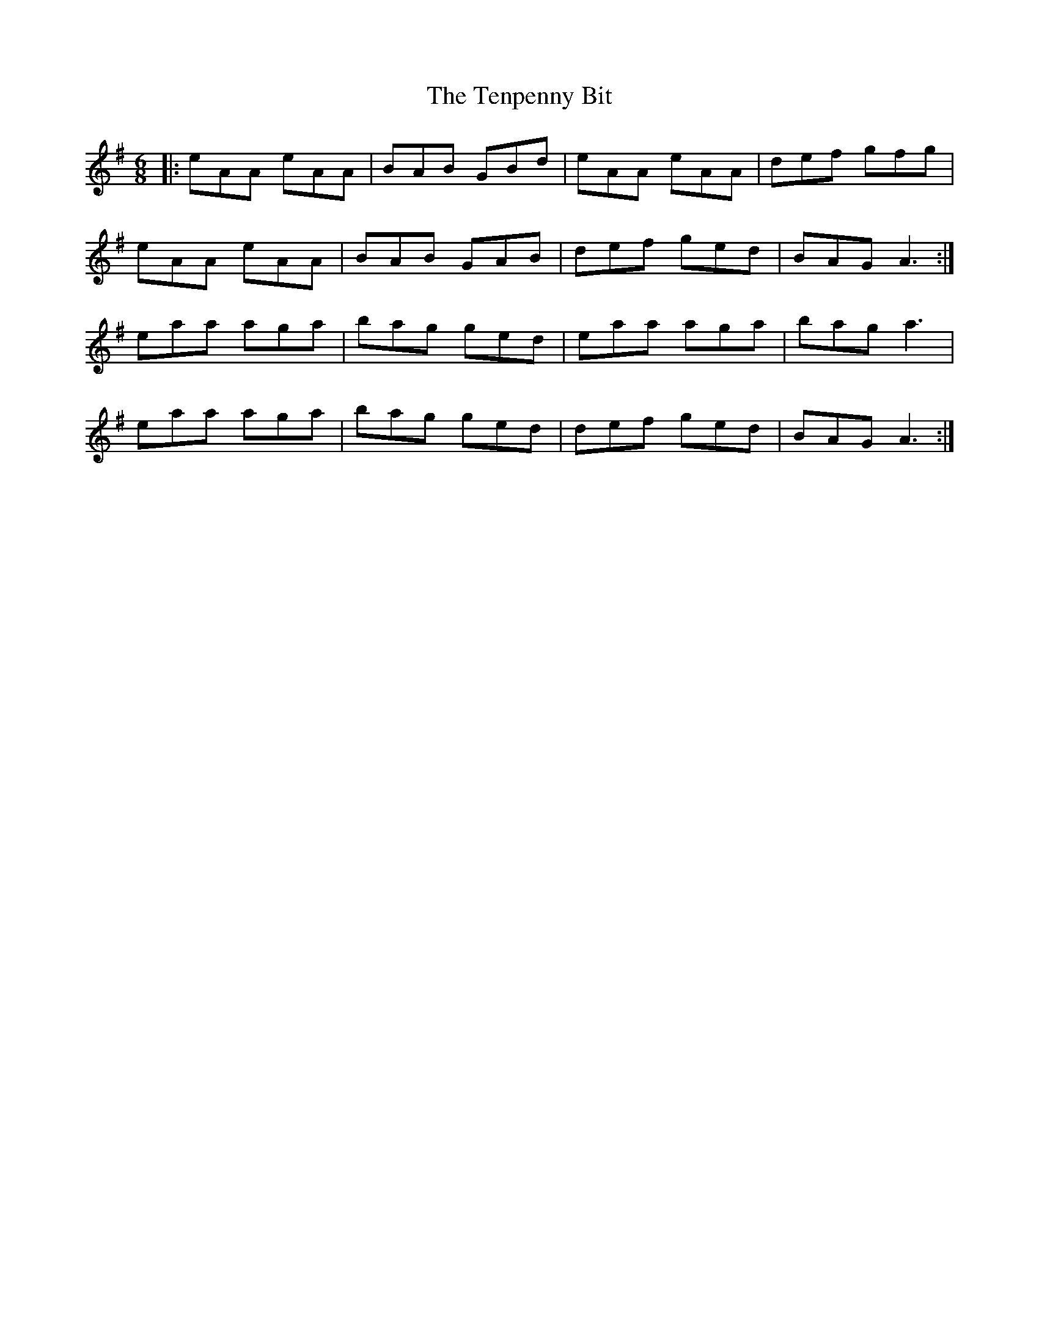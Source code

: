 X: 39670
T: Tenpenny Bit, The
R: jig
M: 6/8
K: Adorian
|:eAA eAA|BAB GBd|eAA eAA|def gfg|
eAA eAA|BAB GAB|def ged|BAG A3:|
eaa aga|bag ged|eaa aga|bag a3|
eaa aga|bag ged|def ged|BAG A3:|

